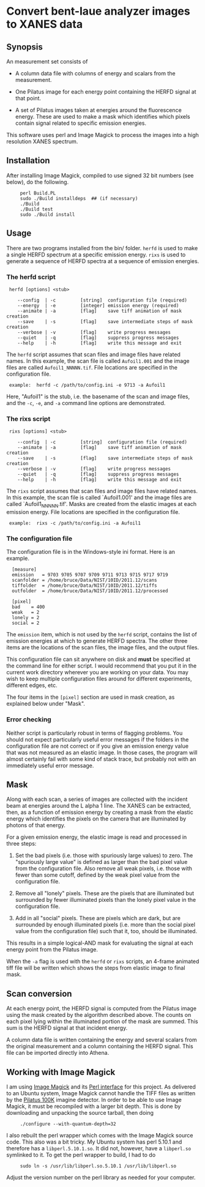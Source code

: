 
* Convert bent-laue analyzer images to XANES data

** Synopsis

An measurement set consists of

 + A column data file with columns of energy and scalars from the
   measurement.

 + One Pilatus image for each energy point containing the HERFD signal
   at that point.

 + A set of Pilatus images taken at energies around the fluorescence
   energy.  These are used to make a mask which identifies which
   pixels contain signal related to specific emission energies.

This software uses perl and Image Magick to process the images into a
high resolution XANES spectrum.

** Installation

After installing Image Magick, compiled to use signed 32 bit numbers
(see below), do the following.

:      perl Build.PL
:      sudo ./Build installdeps  ## (if necessary)
:      ./Build
:      ./Build test
:      sudo ./Build install

** Usage

There are two programs installed from the bin/ folder.  ~herfd~ is
used to make a single HERFD spectrum at a specific emission energy.
~rixs~ is used to generate a sequence of HERFD spectra at a sequence
of emission energies.

*** The herfd script

:  herfd [options] <stub>
:
:     --config  | -c         [string]  configuration file (required)
:     --energy  | -e         [integer] emission energy (required)
:     --animate | -a         [flag]    save tiff animation of mask creation
:     --save    | -s         [flag]    save intermediate steps of mask creation
:     --verbose | -v         [flag]    write progress messages
:     --quiet   | -q         [flag]    suppress progress messages
:     --help    | -h         [flag]    write this message and exit

  
The ~herfd~ script assumes that scan files and image files have
related names.  In this example, the scan file is called ~Aufoil1.001~
and the image files are called ~Aufoil1_NNNNN.tif~.  File locations
are specified in the configuration file.

:  example:  herfd -c /path/to/config.ini -e 9713 -a Aufoil1

Here, "Aufoil1" is the stub, i.e. the basename of the scan and image
files, and the ~-c~, ~-e~, and ~-a~ command line options are
demonstrated.

*** The rixs script

:  rixs [options] <stub>
:
:     --config  | -c         [string]  configuration file (required)
:     --animate | -a         [flag]    save tiff animation of mask creation
:     --save    | -s         [flag]    save intermediate steps of mask creation
:     --verbose | -v         [flag]    write progress messages
:     --quiet   | -q         [flag]    suppress progress messages
:     --help    | -h         [flag]    write this message and exit

The ~rixs~ script assumes that scan files and image files have related
names.  In this example, the scan file is called `Aufoil1.001' and
the image files are called `Aufoil1_NNNNN.tif'.  Masks are created
from the elastic images at each emission energy.  File locations are
specified in the configuration file.

:  example:  rixs -c /path/to/config.ini -a Aufoil1

*** The configuration file

The configuration file is in the Windows-style ini format.  Here is an
example.

:   [measure]
:   emission   = 9703 9705 9707 9709 9711 9713 9715 9717 9719
:   scanfolder = /home/bruce/Data/NIST/10ID/2011.12/scans
:   tiffolder  = /home/bruce/Data/NIST/10ID/2011.12/tiffs
:   outfolder  = /home/bruce/Data/NIST/10ID/2011.12/processed
:
:   [pixel]
:   bad    = 400
:   weak   = 2
:   lonely = 2
:   social = 2

The ~emission~ item, which is not used by the ~herfd~ script, contains
the list of emission energies at which to generate HERFD spectra.  The
other three items are the locations of the scan files, the image
files, and the output files.

This configuration file can sit anywhere on disk and *must* be
specified at the command line for either script.  I would recommend
that you put it in the current work directory wherever you are working
on your data.  You may wish to keep multiple configuration files
around for different experiments, different edges, etc.

The four items in the ~[pixel]~ section are used in mask creation, as
explained below under "Mask".

*** Error checking

Neither script is particularly robust in terms of flagging problems.
You should not expect particularly useful error messages if the
folders in the configuration file are not correct or if you give an
emission energy value that was not measured as an elastic image.  In
those cases, the program will almost certainly fail with some kind of
stack trace, but probably not with an immediately useful error
message.

** Mask

Along with each scan, a series of images are collected with the
incident beam at energies around the L alpha 1 line.  The XANES can be
extracted, then, as a function of emission energy by creating a mask
from the elastic energy which identifies the pixels on the camera that
are illuminated by photons of that energy.

For a given emission energy, the elastic image is read and processed
in three steps:

 1. Set the bad pixels (i.e. those with spuriously large values) to
    zero.  The "spuriously large value" is defined as larger than the
    bad pixel value from the configuration file.  Also remove all weak
    pixels, i.e. those with fewer than some cutoff, defined by the
    weak pixel value from the configuration file.

 2. Remove all "lonely" pixels.  These are the pixels that are
    illuminated but surrounded by fewer illuminated pixels than the
    lonely pixel value in the configuration file.

 3. Add in all "social" pixels.  These are pixels which are dark, but
    are surrounded by enough illuminated pixels (i.e. more than the
    social pixel value from the configuration file) such that it, too,
    should be illuminated.

This results in a simple logical-AND mask for evaluating the signal at
each energy point from the Pilatus image.

When the ~-a~ flag is used with the ~herfd~ or ~rixs~ scripts, an
4-frame animated tiff file will be written which shows the steps from
elastic image to final mask.

** Scan conversion

At each energy point, the HERFD signal is computed from the Pilatus
image using the mask created by the algorithm described above.  The
counts on each pixel lying within the illuminated portion of the mask
are summed.  This sum is the HERFD signal at that incident energy.

A column data file is written containing the energy and several
scalars from the original measurement and a column containing the
HERFD signal.  This file can be imported directly into Athena.

** Working with Image Magick

I am using [[http://www.imagemagick.org/script/index.php][Image Magick]] and its [[http://www.imagemagick.org/script/perl-magick.php][Perl interface]] for this project.  As
delivered to an Ubuntu system, Image Magick cannot handle the TIFF
files as written by the [[http://www.dectris.com/sites/pilatus100k.html][Pilatus 100K]] imagine detector.  In order to be
able to use Image Magick, it must be recompiled with a larger bit
depth.  This is done by downloading and unpacking the source tarball,
then doing

:      ./configure --with-quantum-depth=32

I also rebuilt the perl wrapper which comes with the Image Magick
source code.  This also was a bit tricky.  My Ubuntu system has 
perl 5.10.1 and therefore has a ~libperl.5.10.1.so~.  It did not, however,
have a ~libperl.so~ symlinked to it.  To get the perl wrapper to
build, I had to do

:      sudo ln -s /usr/lib/libperl.so.5.10.1 /usr/lib/libperl.so

Adjust the version number on the perl library as needed for your
computer.
